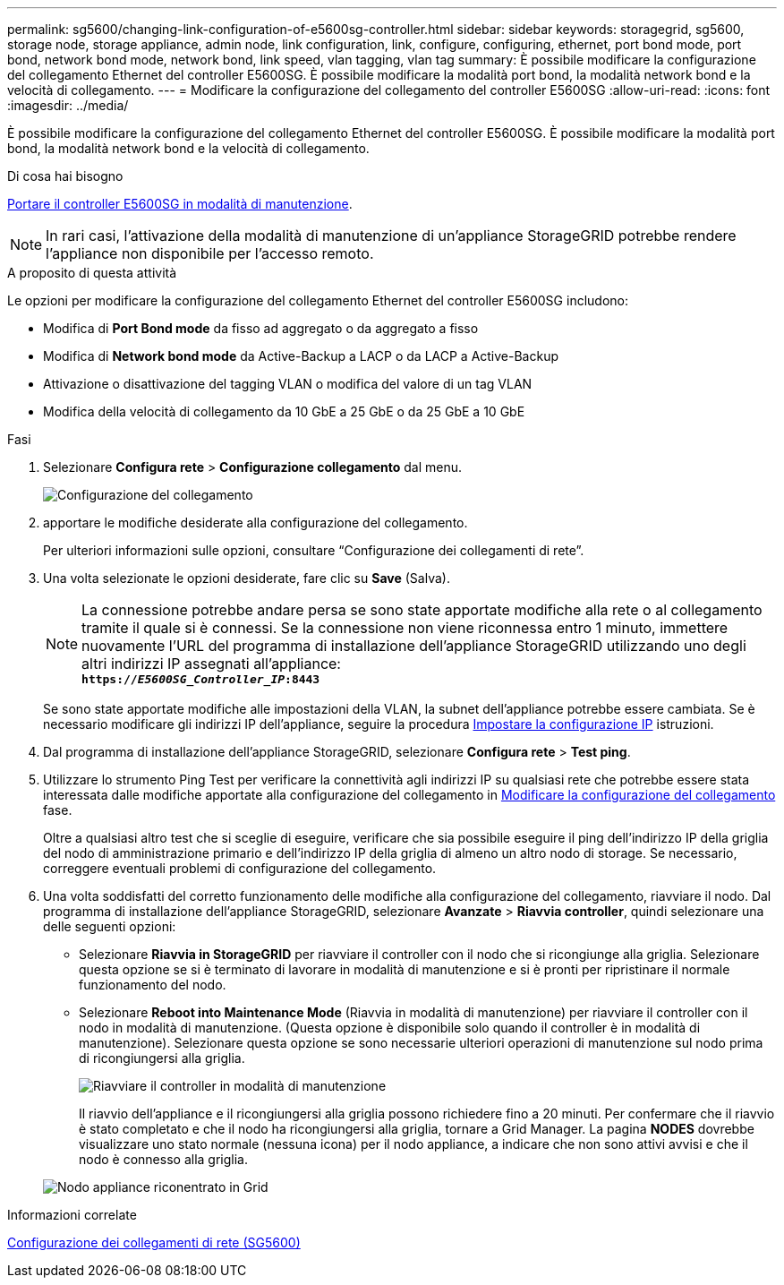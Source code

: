 ---
permalink: sg5600/changing-link-configuration-of-e5600sg-controller.html 
sidebar: sidebar 
keywords: storagegrid, sg5600, storage node, storage appliance, admin node, link configuration, link, configure, configuring, ethernet, port bond mode, port bond, network bond mode, network bond, link speed, vlan tagging, vlan tag 
summary: È possibile modificare la configurazione del collegamento Ethernet del controller E5600SG. È possibile modificare la modalità port bond, la modalità network bond e la velocità di collegamento. 
---
= Modificare la configurazione del collegamento del controller E5600SG
:allow-uri-read: 
:icons: font
:imagesdir: ../media/


[role="lead"]
È possibile modificare la configurazione del collegamento Ethernet del controller E5600SG. È possibile modificare la modalità port bond, la modalità network bond e la velocità di collegamento.

.Di cosa hai bisogno
xref:placing-appliance-into-maintenance-mode.adoc[Portare il controller E5600SG in modalità di manutenzione].


NOTE: In rari casi, l'attivazione della modalità di manutenzione di un'appliance StorageGRID potrebbe rendere l'appliance non disponibile per l'accesso remoto.

.A proposito di questa attività
Le opzioni per modificare la configurazione del collegamento Ethernet del controller E5600SG includono:

* Modifica di *Port Bond mode* da fisso ad aggregato o da aggregato a fisso
* Modifica di *Network bond mode* da Active-Backup a LACP o da LACP a Active-Backup
* Attivazione o disattivazione del tagging VLAN o modifica del valore di un tag VLAN
* Modifica della velocità di collegamento da 10 GbE a 25 GbE o da 25 GbE a 10 GbE


.Fasi
. Selezionare *Configura rete* > *Configurazione collegamento* dal menu.
+
image::../media/link_configuration_option.gif[Configurazione del collegamento]

. [[change_link_Configuration_sg5600, start=2]]apportare le modifiche desiderate alla configurazione del collegamento.
+
Per ulteriori informazioni sulle opzioni, consultare "`Configurazione dei collegamenti di rete`".

. Una volta selezionate le opzioni desiderate, fare clic su *Save* (Salva).
+

NOTE: La connessione potrebbe andare persa se sono state apportate modifiche alla rete o al collegamento tramite il quale si è connessi. Se la connessione non viene riconnessa entro 1 minuto, immettere nuovamente l'URL del programma di installazione dell'appliance StorageGRID utilizzando uno degli altri indirizzi IP assegnati all'appliance: +
`*https://_E5600SG_Controller_IP_:8443*`

+
Se sono state apportate modifiche alle impostazioni della VLAN, la subnet dell'appliance potrebbe essere cambiata. Se è necessario modificare gli indirizzi IP dell'appliance, seguire la procedura xref:setting-ip-configuration-sg5600.adoc[Impostare la configurazione IP] istruzioni.

. Dal programma di installazione dell'appliance StorageGRID, selezionare *Configura rete* > *Test ping*.
. Utilizzare lo strumento Ping Test per verificare la connettività agli indirizzi IP su qualsiasi rete che potrebbe essere stata interessata dalle modifiche apportate alla configurazione del collegamento in <<change_link_configuration_sg5600,Modificare la configurazione del collegamento>> fase.
+
Oltre a qualsiasi altro test che si sceglie di eseguire, verificare che sia possibile eseguire il ping dell'indirizzo IP della griglia del nodo di amministrazione primario e dell'indirizzo IP della griglia di almeno un altro nodo di storage. Se necessario, correggere eventuali problemi di configurazione del collegamento.

. Una volta soddisfatti del corretto funzionamento delle modifiche alla configurazione del collegamento, riavviare il nodo. Dal programma di installazione dell'appliance StorageGRID, selezionare *Avanzate* > *Riavvia controller*, quindi selezionare una delle seguenti opzioni:
+
** Selezionare *Riavvia in StorageGRID* per riavviare il controller con il nodo che si ricongiunge alla griglia. Selezionare questa opzione se si è terminato di lavorare in modalità di manutenzione e si è pronti per ripristinare il normale funzionamento del nodo.
** Selezionare *Reboot into Maintenance Mode* (Riavvia in modalità di manutenzione) per riavviare il controller con il nodo in modalità di manutenzione. (Questa opzione è disponibile solo quando il controller è in modalità di manutenzione). Selezionare questa opzione se sono necessarie ulteriori operazioni di manutenzione sul nodo prima di ricongiungersi alla griglia.
+
image::../media/reboot_controller_from_maintenance_mode.png[Riavviare il controller in modalità di manutenzione]

+
Il riavvio dell'appliance e il ricongiungersi alla griglia possono richiedere fino a 20 minuti. Per confermare che il riavvio è stato completato e che il nodo ha ricongiungersi alla griglia, tornare a Grid Manager. La pagina *NODES* dovrebbe visualizzare uno stato normale (nessuna icona) per il nodo appliance, a indicare che non sono attivi avvisi e che il nodo è connesso alla griglia.

+
image::../media/nodes_menu.png[Nodo appliance riconentrato in Grid]





.Informazioni correlate
xref:configuring-network-links-sg5600.adoc[Configurazione dei collegamenti di rete (SG5600)]
